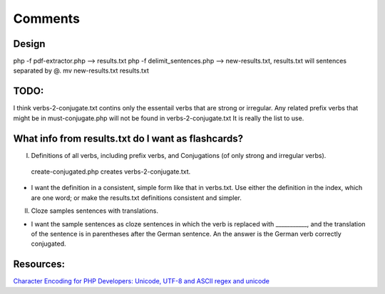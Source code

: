 Comments
========

Design
------

php -f pdf-extractor.php  -->  results.txt
php -f delimit_sentences.php --> new-results.txt, results.txt will sentences separated by @.
mv new-results.txt results.txt

TODO:
-----

I think verbs-2-conjugate.txt contins only the essentail verbs that are strong or irregular. Any related prefix verbs that might be in must-conjugate.php
will not be found in verbs-2-conjugate.txt  It is really the list to use.


What info from results.txt do I want as flashcards?
---------------------------------------------------

I. Definitions of all verbs, including prefix verbs, and Conjugations (of only strong and irregular verbs).

 create-conjugated.php creates verbs-2-conjugate.txt.

- I want the definition in a consistent, simple form like that in verbs.txt. Use either the definition in the index, which are one word; or make the results.txt
  definitions consistent and simpler.

II.
  Cloze samples sentences with translations.

- I want the sample sentences as cloze sentences in which the verb is replaced with ___________, and the translation of the sentence is in parentheses after 
  the German sentence. An the answer is the German verb correctly conjugated.
Resources:
---------

`Character Encoding for PHP Developers: Unicode, UTF-8 and ASCII <https://www.honeybadger.io/blog/php-character-encoding-unicode-utf8-ascii/>`_
`regex and unicode <ttps://www.regular-expressions.info/unicode.html>`_
